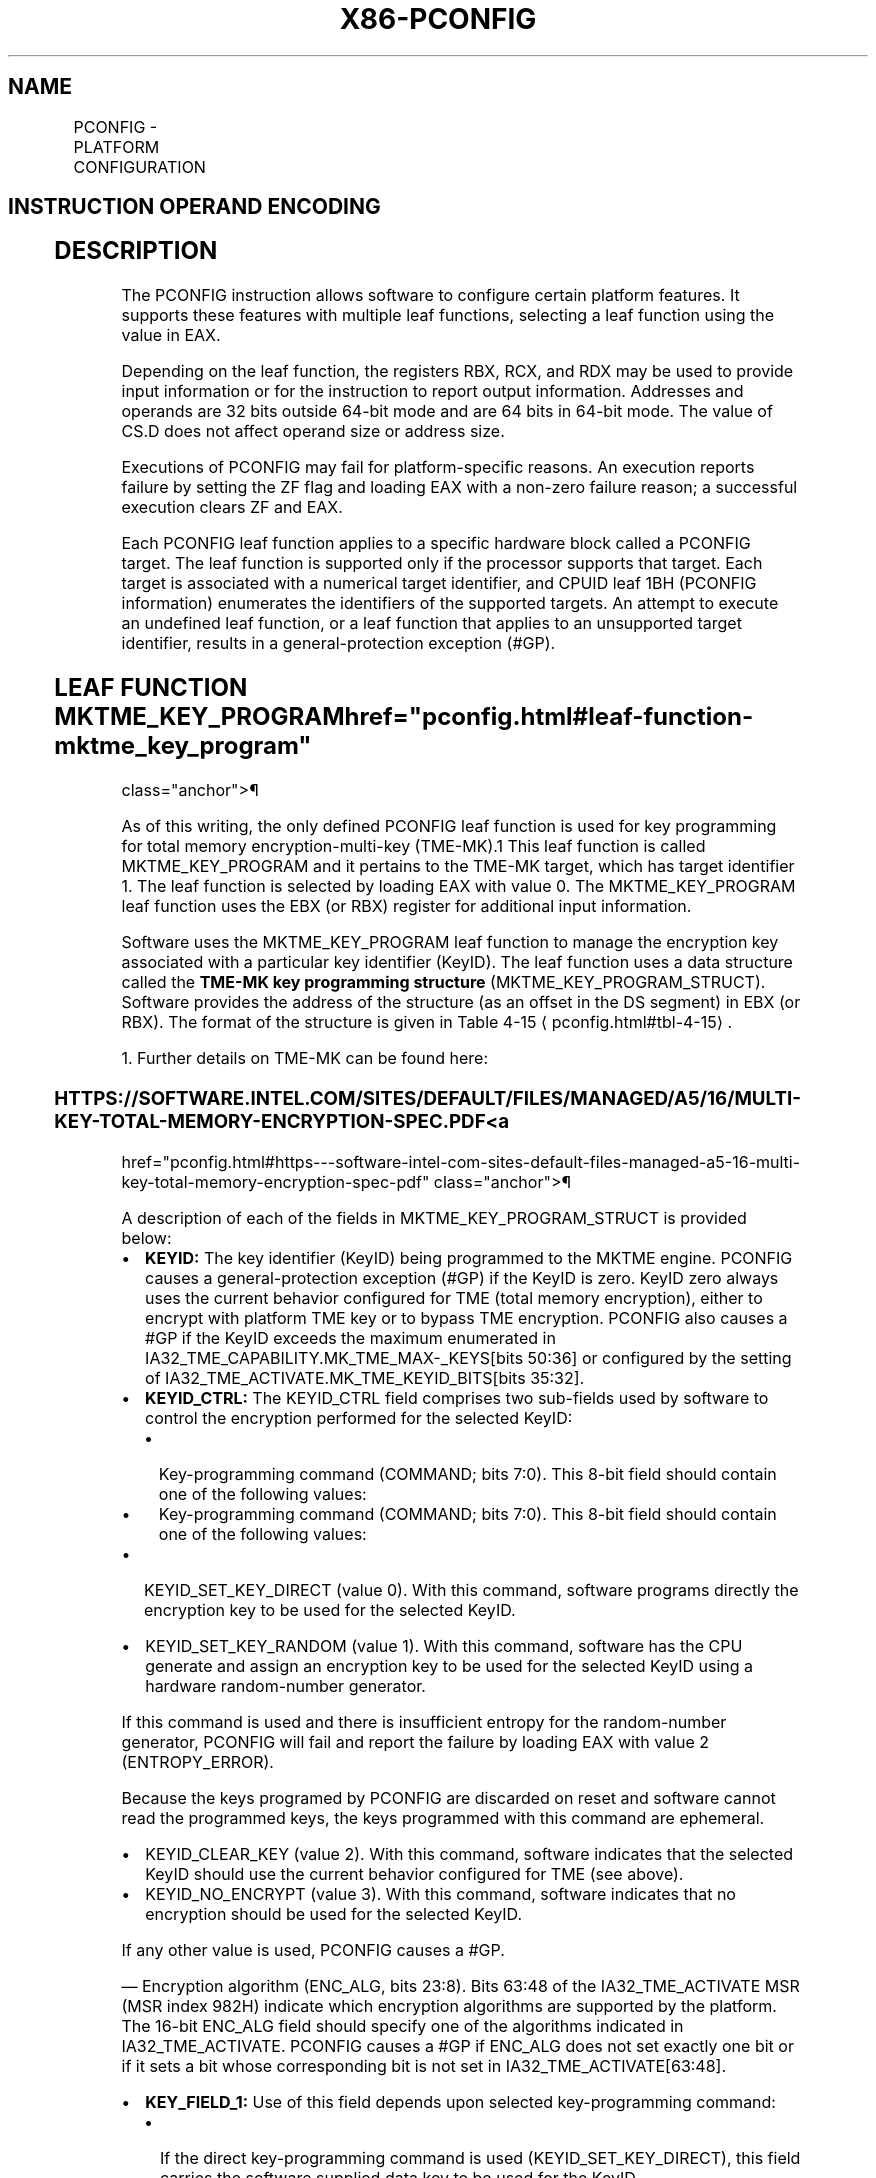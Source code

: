 '\" t
.nh
.TH "X86-PCONFIG" "7" "December 2023" "Intel" "Intel x86-64 ISA Manual"
.SH NAME
PCONFIG - PLATFORM CONFIGURATION
.TS
allbox;
l l l l l 
l l l l l .
\fBOpcode/Instruction\fP	\fBOp/En\fP	\fB64/32 bit Mode Support\fP	\fBCPUID Feature Flag\fP	\fBDescription\fP
NP 0F 01 C5 PCONFIG	A	V/V	PCONFIG	T{
This instruction is used to execute functions for configuring platform features.
T}
.TE

.SH INSTRUCTION OPERAND ENCODING
.TS
allbox;
l l l l l l 
l l l l l l .
\fBOp/En\fP	\fBTuple\fP	\fBOperand 1\fP	\fBOperand 2\fP	\fBOperand 3\fP	\fBOperand 4\fP
A	N/A	N/A	N/A	N/A	N/A
.TE

.SH DESCRIPTION
The PCONFIG instruction allows software to configure certain platform
features. It supports these features with multiple leaf functions,
selecting a leaf function using the value in EAX.

.PP
Depending on the leaf function, the registers RBX, RCX, and RDX may be
used to provide input information or for the instruction to report
output information. Addresses and operands are 32 bits outside 64-bit
mode and are 64 bits in 64-bit mode. The value of CS.D does not affect
operand size or address size.

.PP
Executions of PCONFIG may fail for platform-specific reasons. An
execution reports failure by setting the ZF flag and loading EAX with a
non-zero failure reason; a successful execution clears ZF and EAX.

.PP
Each PCONFIG leaf function applies to a specific hardware block called a
PCONFIG target. The leaf function is supported only if the processor
supports that target. Each target is associated with a numerical target
identifier, and CPUID leaf 1BH (PCONFIG information) enumerates the
identifiers of the supported targets. An attempt to execute an undefined
leaf function, or a leaf function that applies to an unsupported target
identifier, results in a general-protection exception (#GP).

.SH LEAF FUNCTION MKTME_KEY_PROGRAM  href="pconfig.html#leaf-function-mktme_key_program"
class="anchor">¶

.PP
As of this writing, the only defined PCONFIG leaf function is used for
key programming for total memory encryption-multi-key
(TME-MK).1 This leaf function is called MKTME_KEY_PROGRAM
and it pertains to the TME-MK target, which has target identifier 1. The
leaf function is selected by loading EAX with value 0. The
MKTME_KEY_PROGRAM leaf function uses the EBX (or RBX) register for
additional input information.

.PP
Software uses the MKTME_KEY_PROGRAM leaf function to manage the
encryption key associated with a particular key identifier (KeyID). The
leaf function uses a data structure called the \fBTME-MK key programming
structure\fP (MKTME_KEY_PROGRAM_STRUCT). Software provides the address
of the structure (as an offset in the DS segment) in EBX (or RBX). The
format of the structure is given in Table 4-15
\[la]pconfig.html#tbl\-4\-15\[ra]\&.

.PP
1\&. Further details on TME-MK can be found here:

.SS HTTPS://SOFTWARE.INTEL.COM/SITES/DEFAULT/FILES/MANAGED/A5/16/MULTI-KEY-TOTAL-MEMORY-ENCRYPTION-SPEC.PDF <a
href="pconfig.html#https---software-intel-com-sites-default-files-managed-a5-16-multi-key-total-memory-encryption-spec-pdf"
class="anchor">¶

.PP
A description of each of the fields in MKTME_KEY_PROGRAM_STRUCT is
provided below:
.IP \(bu 2
\fBKEYID:\fP The key identifier (KeyID) being programmed to the MKTME
engine. PCONFIG causes a general-protection exception (#GP) if the
KeyID is zero. KeyID zero always uses the current behavior
configured for TME (total memory encryption), either to encrypt with
platform TME key or to bypass TME encryption. PCONFIG also causes a
#GP if the KeyID exceeds the maximum enumerated in
IA32_TME_CAPABILITY.MK_TME_MAX-_KEYS[bits 50:36] or
configured by the setting of
IA32_TME_ACTIVATE.MK_TME_KEYID_BITS[bits 35:32]\&.
.IP \(bu 2
\fBKEYID_CTRL:\fP The KEYID_CTRL field comprises two sub-fields used
by software to control the encryption performed for the selected
KeyID:
.RS
.IP \(bu 2
Key-programming command (COMMAND; bits 7:0). This 8-bit field
should contain one of the following values:
.IP \(bu 2
Key-programming command (COMMAND; bits 7:0). This 8-bit field
should contain one of the following values:
.RE
.IP \(bu 2
KEYID_SET_KEY_DIRECT (value 0). With this command, software
programs directly the encryption key to be used for the selected
KeyID.
.IP \(bu 2
KEYID_SET_KEY_RANDOM (value 1). With this command, software has
the CPU generate and assign an encryption key to be used for the
selected KeyID using a hardware random-number generator.

.PP
If this command is used and there is insufficient entropy for the
random-number generator, PCONFIG will fail and report the failure by
loading EAX with value 2 (ENTROPY_ERROR).

.PP
Because the keys programed by PCONFIG are discarded on reset and
software cannot read the programmed keys, the keys programmed with this
command are ephemeral.
.IP \(bu 2
KEYID_CLEAR_KEY (value 2). With this command, software indicates
that the selected KeyID should use the current behavior configured
for TME (see above).
.IP \(bu 2
KEYID_NO_ENCRYPT (value 3). With this command, software indicates
that no encryption should be used for the selected KeyID.

.PP
If any other value is used, PCONFIG causes a #GP.

.PP
— Encryption algorithm (ENC_ALG, bits 23:8). Bits 63:48 of the
IA32_TME_ACTIVATE MSR (MSR index 982H) indicate which encryption
algorithms are supported by the platform. The 16-bit ENC_ALG field
should specify one of the algorithms indicated in IA32_TME_ACTIVATE.
PCONFIG causes a #GP if ENC_ALG does not set exactly one bit or if it
sets a bit whose corresponding bit is not set in
IA32_TME_ACTIVATE[63:48]\&.
.IP \(bu 2
\fBKEY_FIELD_1:\fP Use of this field depends upon selected
key-programming command:
.RS
.IP \(bu 2
If the direct key-programming command is used
(KEYID_SET_KEY_DIRECT), this field carries the software
supplied data key to be used for the KeyID.
.IP \(bu 2
If the direct key-programming command is used
(KEYID_SET_KEY_DIRECT), this field carries the software
supplied data key to be used for the KeyID.
.IP \(bu 2
If the random key-programming command is used
(KEYID_SET_KEY_RANDOM), this field carries the software
supplied entropy to be mixed in the CPU generated random data
key.
.IP \(bu 2
If the random key-programming command is used
(KEYID_SET_KEY_RANDOM), this field carries the software
supplied entropy to be mixed in the CPU generated random data
key.
.IP \(bu 2
This field is ignored when one of the other key-programming
commands is used.
.IP \(bu 2
This field is ignored when one of the other key-programming
commands is used.
.RE

.PP
It is software’s responsibility to ensure that the key supplied for the
direct key-programming option or the entropy supplied for the random
key-programming option does not result in weak keys. There are no
explicit checks in the instruction to detect or prevent weak keys.
.IP \(bu 2
\fBKEY_FIELD_2:\fP Use of this field depends upon selected
key-programming command:
.RS
.IP \(bu 2
If the direct key-programming command is used
(KEYID_SET_KEY_DIRECT), this field carries the software
supplied tweak key to be used for the KeyID.
.IP \(bu 2
If the direct key-programming command is used
(KEYID_SET_KEY_DIRECT), this field carries the software
supplied tweak key to be used for the KeyID.
.IP \(bu 2
If the random key-programming command is used
(KEYID_SET_KEY_RANDOM), this field carries the software
supplied entropy to be mixed in the CPU generated random tweak
key.
.IP \(bu 2
If the random key-programming command is used
(KEYID_SET_KEY_RANDOM), this field carries the software
supplied entropy to be mixed in the CPU generated random tweak
key.
.IP \(bu 2
This field is ignored when one of the other key-programming
commands is used.
.IP \(bu 2
This field is ignored when one of the other key-programming
commands is used.
.RE

.PP
It is software’s responsibility to ensure that the key supplied for the
direct key-programming option or the entropy supplied for the random
key-programming option does not result in weak keys. There are no
explicit checks in the instruction to detect or prevent weak keys.

.PP
All KeyIDs default to TME behavior (encrypt with TME key or bypass
encryption) on activation of TME-MK. Software can at any point decide to
change the key for a KeyID using the MKTME_KEY_PROGRAM leaf function
of the PCONFIG instruction. Changing the key for a KeyID does \fBnot\fP
change the state of the TLB caches or memory pipeline. Software is
responsible for taking appropriate actions to ensure correct behavior.

.PP
The key table used by TME-MK is shared by all logical processors in a
platform. For this reason, execution of the MKTME_KEY_PROGRAM leaf
function must gain exclusive access to the key table before updating it.
The leaf function does this by acquiring lock (implemented in the
platform) and retaining that lock until the execution completes. An
execution of the leaf function may fail to acquire the lock if it is
already in use. In this situation, the leaf function will load EAX with
failure reason 5 (DEVICE_BUSY) indicating that software must retry.
When this happens, the key table is not updated, and software should
retry execution of PCONFIG.

.PP
.RS

.PP
Earlier versions of this manual specified that bytes 63:6 of
MKTME_KEY_PROGRAM_STRUCT were reserved and that PCONFIG would cause
a #GP if they were not all zero. This is not the case. As indicated
in Table 4-15
\[la]pconfig.html#tbl\-4\-15\[ra], PCONFIG ignores those bytes.

.PP
They also specified that PCONFIG would cause a #GP if the upper 48
bytes of each of the 64-byte key fields were not all 0. This is not
the case. From each of these fields, PCONFIG uses the number of bytes
required by the selected encryption algorithm (e.g., 32 bytes for
AES-XTS 256) and ignores the upper bytes.

.PP
They also specified that PCONFIG would complete and report a failure
reason in EAX if the structure specified an incorrect KeyID, and
unsupported key-programming command, or an incorrect selection of an
encryption algorithm. This is not the case. As indicated above (and in
the Operation section), those conditions cause #GP.

.RE

.SH OPERATION
.EX
(* #UD if PCONFIG is not enumerated or CPL > 0 *)
IF CPUID.7.0:EDX[18] = 0 OR CPL > 0
    THEN #UD; FI;
(* #GP(0) for an unsupported leaf function *)
IF EAX != 0
    THEN #GP(0); FI;
CASE (EAX) (* operation based on selected leaf function *)
    0 (MKTME_KEY_PROGRAM):
    (* Confirm that TME-MK is properly enabled by the IA32_TME_ACTIVATE MSR *)
    (* The MSR must be locked, encryption enabled, and a non-zero number of KeyID bits specified *)
    IF IA32_TME_ACTIVATE[0] = 0 OR IA32_TME_ACTIVATE[1] = 0 OR IA32_TME_ACTIVATE[35:32] = 0
            THEN #GP(0); FI;
    IF DS:RBX is not 256-byte aligned
        THEN #GP(0); FI;
    Load TMP_KEY_PROGRAM_STRUCT from 192 bytes at linear address DS:RBX;
    IF TMP_KEY_PROGRAM_STRUCT.KEYID_CTRL sets any reserved bits
        THEN #GP(0); FI;
    (* Check for a valid command *)
    IF TMP_KEY_PROGRAM_STRUCT. KEYID_CTRL.COMMAND > 3
        THEN #GP(0); FI;
    (* Check that the KEYID being operated upon is a valid KEYID *)
    IF TMP_KEY_PROGRAM_STRUCT.KEYID = 0 OR
        TMP_KEY_PROGRAM_STRUCT.KEYID > 2^IA32_TME_ACTIVATE.MK_TME_KEYID_BITS – 1 OR
        TMP_KEY_PROGRAM_STRUCT.KEYID > IA32_TME_CAPABILITY.MK_TME_MAX_KEYS
            THEN #GP(0); FI;
    (* Check that only one encryption algorithm is requested for the KeyID and it is one of the activated algorithms *)
    IF TMP_KEY_PROGRAM_STRUCT.KEYID_CTRL.ENC_ALG does not set exactly one bit OR
        (TMP_KEY_PROGRAM_STRUCT.KEYID_CTRL.ENC_ALG & IA32_TME_ACTIVATE[63:48]) = 0
            THEN #GP(0); FI:
    Attempt to acquire lock to gain exclusive access to platform key table;
    IF attempt is unsuccessful
        THEN (* PCONFIG failure *)
            RFLAGS.ZF := 1;
            RAX := DEVICE_BUSY;
                    (* failure reason 5 *)
            GOTO EXIT;
    FI;
    CASE (TMP_KEY_PROGRAM_STRUCT.KEYID_CTRL.COMMAND) OF
        0 (KEYID_SET_KEY_DIRECT):
        Update TME-MK table for TMP_KEY_PROGRAM_STRUCT.KEYID as follows:
            Encrypt with the selected key
            Use the encryption algorithm selected by TMP_KEY_PROGRAM_STRUCT.KEYID_CTRL.ENC_ALG
            (* The number of bytes used by the next two lines depends on selected encryption algorithm *)
            DATA_KEY is TMP_KEY_PROGRAM_STRUCT.KEY_FIELD_1
            TWEAK_KEY is TMP_KEY_PROGRAM_STRUCT.KEY_FIELD_2
        BREAK;
        1 (KEYID_SET_KEY_RANDOM):
        Load TMP_RND_DATA_KEY with a random key using hardware RNG; (* key size depends on selected encryption algorithm *)
        IF there was insufficient entropy
            THEN (* PCONFIG failure *)
                RFLAGS.ZF := 1;
                RAX := ENTROPY_ERROR; (* failure reason 2 *)
                Release lock on platform key table;
                GOTO EXIT;
        FI;
        Load TMP_RND_TWEAK_KEY with a random key using hardware RNG; (* key size depends on selected encryption algorithm *)
        IF there was insufficient entropy
            THEN (* PCONFIG failure *)
                RFLAGS.ZF := 1;
                RAX := ENTROPY_ERROR; (* failure reason 2 *)
                Release lock on platform key table;
                GOTO EXIT;
        FI;
        (* Combine software-supplied entropy to the data key and tweak key *)
        (* The number of bytes used by the next two lines depends on selected encryption algorithm *)
        TMP_RND_DATA_KEY := TMP_RND_KEY XOR TMP_KEY_PROGRAM_STRUCT.KEY_FIELD_1;
        TMP_RND_TWEAK_KEY := TMP_RND_TWEAK_KEY XOR TMP_KEY_PROGRAM_STRUCT.KEY_FIELD_2;
        Update TME-MK table for TMP_KEY_PROGRAM_STRUCT.KEYID as follows:
            Encrypt with the selected key
            Use the encryption algorithm selected by TMP_KEY_PROGRAM_STRUCT.KEYID_CTRL.ENC_ALG
            (* The number of bytes used by the next two lines depends on selected encryption algorithm *)
            DATA_KEY is TMP_RND_DATA_KEY
            TWEAK_KEY is TMP_RND_TWEAK_KEY
        BREAK;
        2 (KEYID_CLEAR_KEY):
        Update TME-MK table for TMP_KEY_PROGRAM_STRUCT.KEYID as follows:
            Encrypt (or not) using the current configuration for TME
            The specified encryption algorithm and key values are not used.
        BREAK;
        3 (KEYID_NO_ENCRYPT):
        Update TME-MK table for TMP_KEY_PROGRAM_STRUCT.KEYID as follows:
            Do not encrypt
            The specified encryption algorithm and key values are not used.
        BREAK;
    ESAC;
    Release lock on platform key table;
ESAC;
RAX := 0;
RFLAGS.ZF := 0;
EXIT:
RFLAGS.CF := 0;
RFLAGS.PF := 0;
RFLAGS.AF := 0;
RFLAGS.OF := 0;
RFLAGS.SF := 0;
.EE

.SH PROTECTED MODE EXCEPTIONS
.TS
allbox;
l l 
l l .
\fB\fP	\fB\fP
#GP(0)	T{
If input value in EAX encodes an unsupported leaf function.
T}
	T{
If a memory operand effective address is outside the relevant segment limit.
T}
	MKTME_KEY_PROGRAM leaf function:
	If IA32_TME_ACTIVATE MSR is not locked.
	T{
If hardware encryption and TME-MK capability are not enabled in IA32_TME_ACTIVATE MSR.
T}
	T{
If the memory operand is not 256B aligned.
T}
	T{
If any of the reserved bits in the KEYID_CTRL field of the MKTME_KEY_PROGRAM_STRUCT are set or that field indicates an unsupported KeyID, key-programming command, or encryption algorithm.
T}
#PF(fault-code)	T{
If a page fault occurs in accessing memory operands.
T}
#UD	T{
If any of the LOCK/REP/Operand Size/VEX prefixes are used.
T}
	T{
If current privilege level is not 0.
T}
	If CPUID.7.0:EDX[bit 18] = 0
.TE

.SH REAL-ADDRESS MODE EXCEPTIONS
.TS
allbox;
l l 
l l .
\fB\fP	\fB\fP
#GP	T{
If input value in EAX encodes an unsupported leaf function.
T}
	MKTME_KEY_PROGRAM leaf function:
	If IA32_TME_ACTIVATE MSR is not locked.
	T{
If hardware encryption and TME-MK capability are not enabled in IA32_TME_ACTIVATE MSR.
T}
	T{
If a memory operand is not 256B aligned.
T}
	T{
If any of the reserved bits in the KEYID_CTRL field of the MKTME_KEY_PROGRAM_STRUCT are set or that field indicates an unsupported KeyID, key-programming command, or encryption algorithm.
T}
#UD	T{
If any of the LOCK/REP/Operand Size/VEX prefixes are used.
T}
	T{
If current privilege level is not 0.
T}
	If CPUID.7.0:EDX.PCONFIG[bit 18] = 0
.TE

.SH VIRTUAL-8086 MODE EXCEPTIONS
.TS
allbox;
l l 
l l .
\fB\fP	\fB\fP
#UD	T{
PCONFIG instruction is not recognized in virtual-8086 mode.
T}
.TE

.SH COMPATIBILITY MODE EXCEPTIONS  href="pconfig.html#compatibility-mode-exceptions"
class="anchor">¶

.PP
Same exceptions as in protected mode.

.SH 64-BIT MODE EXCEPTIONS
.TS
allbox;
l l 
l l .
\fB\fP	\fB\fP
#GP(0)	T{
If input value in EAX encodes an unsupported leaf function.
T}
	T{
If a memory operand is non-canonical form.
T}
	MKTME_KEY_PROGRAM leaf function:
	If IA32_TME_ACTIVATE MSR is not locked.
	T{
If hardware encryption and TME-MK capability are not enabled in IA32_TME_ACTIVATE MSR.
T}
	T{
If a memory operand is not 256B aligned.
T}
	T{
If any of the reserved bits in the KEYID_CTRL field of the MKTME_KEY_PROGRAM_STRUCT are set or that field indicates an unsupported KeyID, key-programming command, or encryption algorithm.
T}
#PF(fault-code)	T{
If a page fault occurs in accessing memory operands.
T}
#UD	T{
If any of the LOCK/REP/Operand Size/VEX prefixes are used.
T}
	T{
If the current privilege level is not 0.
T}
	If CPUID.7.0:EDX.PCONFIG[bit 18] = 0.
.TE

.SH COLOPHON
This UNOFFICIAL, mechanically-separated, non-verified reference is
provided for convenience, but it may be
incomplete or
broken in various obvious or non-obvious ways.
Refer to Intel® 64 and IA-32 Architectures Software Developer’s
Manual
\[la]https://software.intel.com/en\-us/download/intel\-64\-and\-ia\-32\-architectures\-sdm\-combined\-volumes\-1\-2a\-2b\-2c\-2d\-3a\-3b\-3c\-3d\-and\-4\[ra]
for anything serious.

.br
This page is generated by scripts; therefore may contain visual or semantical bugs. Please report them (or better, fix them) on https://github.com/MrQubo/x86-manpages.
